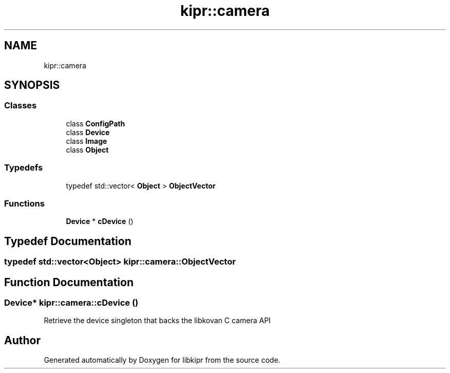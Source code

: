 .TH "kipr::camera" 3 "Mon Sep 12 2022" "Version 1.0.0" "libkipr" \" -*- nroff -*-
.ad l
.nh
.SH NAME
kipr::camera
.SH SYNOPSIS
.br
.PP
.SS "Classes"

.in +1c
.ti -1c
.RI "class \fBConfigPath\fP"
.br
.ti -1c
.RI "class \fBDevice\fP"
.br
.ti -1c
.RI "class \fBImage\fP"
.br
.ti -1c
.RI "class \fBObject\fP"
.br
.in -1c
.SS "Typedefs"

.in +1c
.ti -1c
.RI "typedef std::vector< \fBObject\fP > \fBObjectVector\fP"
.br
.in -1c
.SS "Functions"

.in +1c
.ti -1c
.RI "\fBDevice\fP * \fBcDevice\fP ()"
.br
.in -1c
.SH "Typedef Documentation"
.PP 
.SS "typedef std::vector<\fBObject\fP> \fBkipr::camera::ObjectVector\fP"

.SH "Function Documentation"
.PP 
.SS "\fBDevice\fP* kipr::camera::cDevice ()"
Retrieve the device singleton that backs the libkovan C camera API 
.SH "Author"
.PP 
Generated automatically by Doxygen for libkipr from the source code\&.
